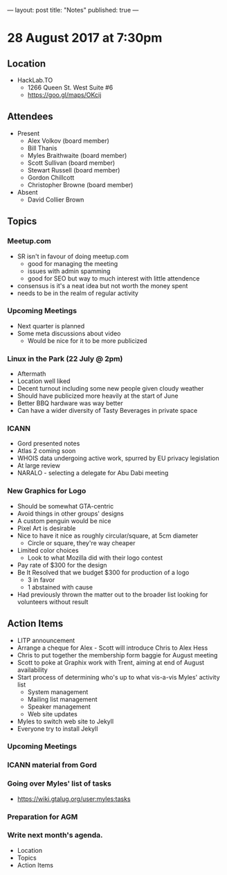 ---
layout: post
title: "Notes"
published: true
---

* 28 August 2017 at 7:30pm

** Location

- HackLab.TO
  - 1266 Queen St. West Suite #6
  - <https://goo.gl/maps/OKcij>

** Attendees

- Present
  - Alex Volkov (board member)
  - Bill Thanis
  - Myles Braithwaite (board member)
  - Scott Sullivan (board member)
  - Stewart Russell (board member)
  - Gordon Chillcott
  - Christopher Browne (board member)

- Absent
  - David Collier Brown

** Topics

*** Meetup.com

- SR isn't in favour of doing meetup.com
  - good for managing the meeting
  - issues with admin spamming
  - good for SEO but way to much interest with little attendence
- consensus is it's a neat idea but not worth the money spent
- needs to be in the realm of regular activity

*** Upcoming Meetings
 - Next quarter is planned
 - Some meta discussions about video
   - Would be nice for it to be more publicized
*** Linux in the Park (22 July @ 2pm)
 - Aftermath
 - Location well liked
 - Decent turnout including some new people given cloudy weather
 - Should have publicized more heavily at the start of June
 - Better BBQ hardware was way better
 - Can have a wider diversity of Tasty Beverages in private space
*** ICANN
 - Gord presented notes
 - Atlas 2 coming soon
 - WHOIS data undergoing active work, spurred by EU privacy legislation
 - At large review
 - NARALO - selecting a delegate for Abu Dabi meeting

*** New Graphics for Logo
 - Should be somewhat GTA-centric
 - Avoid things in other groups' designs
 - A custom penguin would be nice
 - Pixel Art is desirable
 - Nice to have it nice as roughly circular/square, at 5cm diameter
   - Circle or square, they're way cheaper
 - Limited color choices
   - Look to what Mozilla did with their logo contest
 - Pay rate of $300 for the design
 - Be It Resolved that we budget $300 for production of a logo
   - 3 in favor
   - 1 abstained with cause
 - Had previously thrown the matter out to the broader list looking for volunteers without result

** Action Items
 - LITP announcement
 - Arrange a cheque for Alex - Scott will introduce Chris to Alex Hess
 - Chris to put together the membership form baggie for August meeting
 - Scott to poke at Graphix work with Trent, aiming at end of August availability
 - Start process of determining who's up to what vis-a-vis Myles' activity list
   - System management
   - Mailing list management
   - Speaker management
   - Web site updates
 - Myles to switch web site to Jekyll
 - Everyone try to install Jekyll
*** Upcoming Meetings

*** ICANN material from Gord

*** Going over Myles' list of tasks

- <https://wiki.gtalug.org/user:myles:tasks>

*** Preparation for AGM

*** Write next month's agenda.

- Location
- Topics
- Action Items
